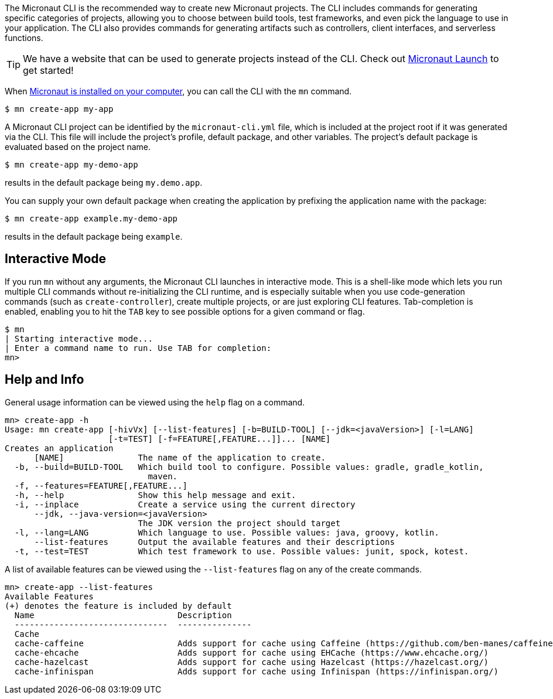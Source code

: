 The Micronaut CLI is the recommended way to create new Micronaut projects. The CLI includes commands for generating specific categories of projects, allowing you to choose between build tools, test frameworks, and even pick the language to use in your application. The CLI also provides commands for generating artifacts such as controllers, client interfaces, and serverless functions.

TIP: We have a website that can be used to generate projects instead of the CLI. Check out https://micronaut.io/launch/[Micronaut Launch] to get started!

When <<buildCLI, Micronaut is installed on your computer>>, you can call the CLI with the `mn` command.

[source,bash]
----
$ mn create-app my-app
----

A Micronaut CLI project can be identified by the `micronaut-cli.yml` file, which is included at the project root if it was generated via the CLI. This file will include the project's profile, default package, and other variables. The project's default package is evaluated based on the project name.

[source,bash]
----
$ mn create-app my-demo-app
----

results in the default package being `my.demo.app`.

You can supply your own default package when creating the application by prefixing the application name with the package:

[source,bash]
----
$ mn create-app example.my-demo-app
----

results in the default package being `example`.

== Interactive Mode

If you run `mn` without any arguments, the Micronaut CLI launches in interactive mode. This is a shell-like mode which lets you run multiple CLI commands without re-initializing the CLI runtime, and is especially suitable when you use code-generation commands (such as `create-controller`), create multiple projects, or are just exploring CLI features. Tab-completion is enabled, enabling you to hit the `TAB` key to see possible options for a given command or flag.

[source,bash]
----
$ mn
| Starting interactive mode...
| Enter a command name to run. Use TAB for completion:
mn>
----

== Help and Info

General usage information can be viewed using the `help` flag on a command.

[source,bash]
----
mn> create-app -h
Usage: mn create-app [-hivVx] [--list-features] [-b=BUILD-TOOL] [--jdk=<javaVersion>] [-l=LANG]
                     [-t=TEST] [-f=FEATURE[,FEATURE...]]... [NAME]
Creates an application
      [NAME]               The name of the application to create.
  -b, --build=BUILD-TOOL   Which build tool to configure. Possible values: gradle, gradle_kotlin,
                             maven.
  -f, --features=FEATURE[,FEATURE...]
  -h, --help               Show this help message and exit.
  -i, --inplace            Create a service using the current directory
      --jdk, --java-version=<javaVersion>
                           The JDK version the project should target
  -l, --lang=LANG          Which language to use. Possible values: java, groovy, kotlin.
      --list-features      Output the available features and their descriptions
  -t, --test=TEST          Which test framework to use. Possible values: junit, spock, kotest.
----

A list of available features can be viewed using the `--list-features` flag on any of the create commands.

[source,bash]
----
mn> create-app --list-features
Available Features
(+) denotes the feature is included by default
  Name                             Description
  -------------------------------  ---------------
  Cache
  cache-caffeine                   Adds support for cache using Caffeine (https://github.com/ben-manes/caffeine)
  cache-ehcache                    Adds support for cache using EHCache (https://www.ehcache.org/)
  cache-hazelcast                  Adds support for cache using Hazelcast (https://hazelcast.org/)
  cache-infinispan                 Adds support for cache using Infinispan (https://infinispan.org/)

----
